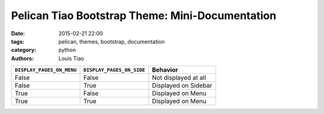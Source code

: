 ================================================
Pelican Tiao Bootstrap Theme: Mini-Documentation
================================================

:date: 2015-02-21 22:00
:tags: pelican, themes, bootstrap, documentation
:category: python
:authors: Louis Tiao

+---------------------------+---------------------------+----------------------+
| ``DISPLAY_PAGES_ON_MENU`` | ``DISPLAY_PAGES_ON_SIDE`` |       Behavior       |
+===========================+===========================+======================+
| False                     | False                     | Not displayed at all |
+---------------------------+---------------------------+----------------------+
| False                     | True                      | Displayed on Sidebar |
+---------------------------+---------------------------+----------------------+
| True                      | False                     | Displayed on Menu    |
+---------------------------+---------------------------+----------------------+
| True                      | True                      | Displayed on Menu    |
+---------------------------+---------------------------+----------------------+






